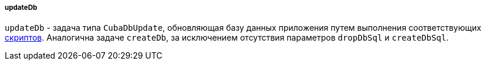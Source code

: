 :sourcesdir: ../../../../../source

[[build.gradle_updateDb]]
===== updateDb

`updateDb` - задача типа `CubaDbUpdate`, обновляющая базу данных приложения путем выполнения соответствующих <<db_scripts,скриптов>>. Аналогична задаче `createDb`, за исключением отсутствия параметров `dropDbSql` и `createDbSql`.

